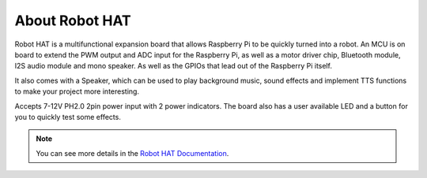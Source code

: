 About Robot HAT
-----------------------------

.. image:: picar_x_pic7.png

Robot HAT is a multifunctional expansion board that allows Raspberry Pi to be quickly turned into a robot. An MCU is on board to extend the PWM output and ADC input for the Raspberry Pi, as well as a motor driver chip, Bluetooth module, I2S audio module and mono speaker. As well as the GPIOs that lead out of the Raspberry Pi itself.

It also comes with a Speaker, which can be used to play background music, sound effects and implement TTS functions to make your project more interesting.

Accepts 7-12V PH2.0 2pin power input with 2 power indicators. The board also has a user available LED and a button for you to quickly test some effects.

.. note::
    You can see more details in the `Robot HAT Documentation <https://robot-hat.readthedocs.io/en/latest/index.html>`_.